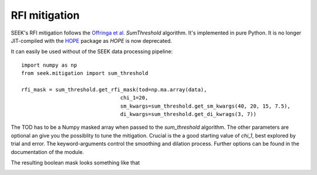 ================
RFI mitigation
================

SEEK's RFI mitigation follows the `Offringa et al. <http://arxiv.org/pdf/1002.1957v1.pdf>`_ `SumThreshold` algorithm. 
It's implemented in pure Python. It is no longer JIT-compiled with the `HOPE <https://github.com/cosmo-ethz/hope>`_ package as `HOPE` is now deprecated.

It can easily be used without of the SEEK data processing pipeline::


	import numpy as np
	from seek.mitigation import sum_threshold
	
	rfi_mask = sum_threshold.get_rfi_mask(tod=np.ma.array(data), 
					chi_1=20, 
					sm_kwargs=sum_threshold.get_sm_kwargs(40, 20, 15, 7.5),
					di_kwargs=sum_threshold.get_di_kwrags(3, 7))
										  
The TOD has to be a Numpy masked array when passed to the `sum_threshold` algorithm. The other parameters are optional an give you the possiblity to tune the mitigation.
Crucial is the a good starting value of `chi_1`, best explored by trial and error. The keyword-arguments control the smoothing and dilation process. Further options can be found in the documentation of the module.

The resulting boolean mask looks something like that

.. image:: https://raw.githubusercontent.com/cosmo-ethz/seek/master/docs/masked_realdata.jpg
   :alt: SumThresholds RFI mitigation.
   :align: center
